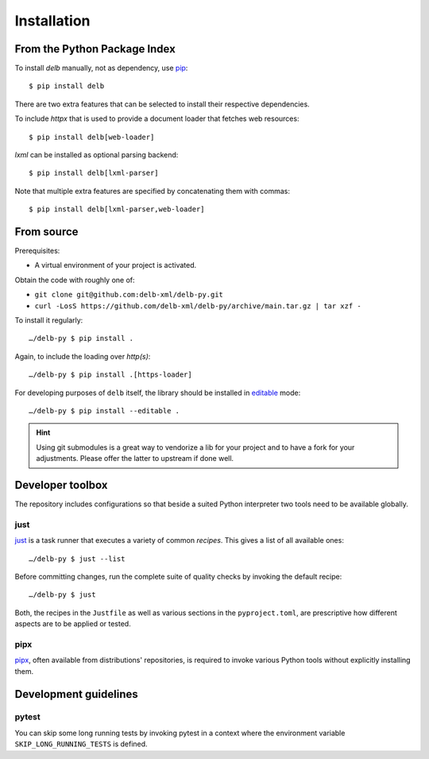 Installation
============

From the Python Package Index
-----------------------------

To install *delb* manually, not as dependency,  use pip_::

    $ pip install delb


There are two extra features that can be selected to install their respective
dependencies.

To include `httpx` that is used to provide a document loader that fetches web
resources::

    $ pip install delb[web-loader]


`lxml` can be installed as optional parsing backend::

    $ pip install delb[lxml-parser]


Note that multiple extra features are specified by concatenating them with
commas::

    $ pip install delb[lxml-parser,web-loader]


From source
-----------

Prerequisites:

- A virtual environment of your project is activated.

Obtain the code with roughly one of:

- ``git clone git@github.com:delb-xml/delb-py.git``
- ``curl -LosS https://github.com/delb-xml/delb-py/archive/main.tar.gz | tar xzf -``

To install it regularly::

    …/delb-py $ pip install .

Again, to include the loading over *http(s)*::

    …/delb-py $ pip install .[https-loader]

For developing purposes of ``delb`` itself, the library should be installed in
editable_ mode::

    …/delb-py $ pip install --editable .


.. hint::

    Using git submodules is a great way to vendorize a lib for your project and
    to have a fork for your adjustments. Please offer the latter to upstream if
    done well.


Developer toolbox
-----------------

The repository includes configurations so that beside a suited Python
interpreter two tools need to be available globally.

just
~~~~

just_ is a task runner that executes a variety of common *recipes*. This gives a
list of all available ones::

    …/delb-py $ just --list

Before committing changes, run the complete suite of quality checks by invoking
the default recipe::

    …/delb-py $ just

Both, the recipes in the ``Justfile`` as well as various sections in the
``pyproject.toml``, are prescriptive how different aspects are to be applied or
tested.

pipx
~~~~

pipx_, often available from distributions' repositories, is required to invoke
various Python tools without explicitly installing them.


Development guidelines
----------------------

pytest
~~~~~~

You can skip some long running tests by invoking pytest in a context where the
environment variable ``SKIP_LONG_RUNNING_TESTS`` is defined.


.. _editable: https://packaging.python.org/guides/distributing-packages-using-setuptools/#working-in-development-mode
.. _just: https://just.systems/
.. _pip: https://pip.pypa.io/
.. _pipx: https://pipx.pypa.io/stable/
